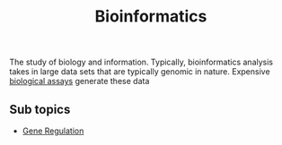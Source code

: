 :PROPERTIES:
:ID:       d1d9fda3-fb43-4888-a179-7f24ad0554eb
:END:
#+title: Bioinformatics
The study of biology and information.
Typically, bioinformatics analysis takes in large data sets
that are typically genomic in nature.
Expensive [[id:4550b3f0-11b9-486d-94ee-09fbfea877d9][biological assays]] generate these data






** Sub topics

- [[id:6511b7b1-c902-41be-9909-37899671df42][Gene Regulation]]




